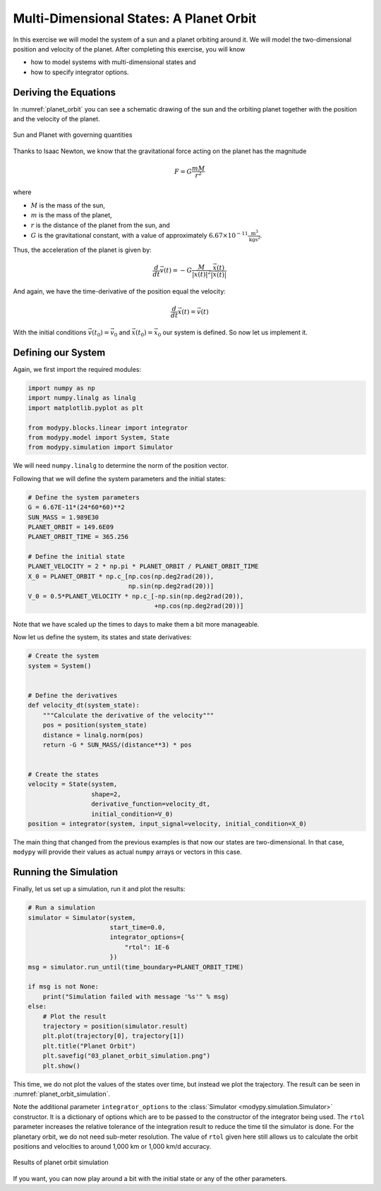 Multi-Dimensional States: A Planet Orbit
========================================

In this exercise we will model the system of a sun and a planet orbiting around
it.
We will model the two-dimensional position and velocity of the planet.
After completing this exercise, you will know

- how to model systems with multi-dimensional states and
- how to specify integrator options.

Deriving the Equations
----------------------

In :numref:`planet_orbit` you can see a schematic drawing of the sun and the
orbiting planet together with the position and the velocity of the planet.

.. _planet_orbit:
.. figure:: 03_planet_orbit.svg
    :align: center
    :alt: Sun and Planet

    Sun and Planet with governing quantities

Thanks to Isaac Newton, we know that the gravitational force acting on the
planet has the magnitude

.. math::
    F = G \frac{m M}{r^2}

where

- :math:`M` is the mass of the sun,
- :math:`m` is the mass of the planet,
- :math:`r` is the distance of the planet from the sun, and
- :math:`G` is the gravitational constant, with a value of approximately
  :math:`6.67\times 10^{-11} \frac{\text{m}^3}{\text{kg}\text{s}^2}`.

Thus, the acceleration of the planet is given by:

.. math::
    \frac{d}{dt} \vec{v}\left(t\right) =
    - G \frac{M}{\left|\vec{x}\left(t\right)\right|^2}
    \frac{\vec{x}\left(t\right)}{\left|\vec{x}\left(t\right)\right|}

And again, we have the time-derivative of the position equal the velocity:

.. math::
    \frac{d}{dt} \vec{x}\left(t\right) = \vec{v}\left(t\right)

With the initial conditions :math:`\vec{v}\left(t_0\right)=\vec{v}_0` and
:math:`\vec{x}\left(t_0\right)=\vec{x}_0` our system is defined.
So now let us implement it.

Defining our System
-------------------

Again, we first import the required modules:

.. code-block:: python

    import numpy as np
    import numpy.linalg as linalg
    import matplotlib.pyplot as plt

    from modypy.blocks.linear import integrator
    from modypy.model import System, State
    from modypy.simulation import Simulator

We will need ``numpy.linalg`` to determine the norm of the position vector.

Following that we will define the system parameters and the initial states:

.. code-block:: python

    # Define the system parameters
    G = 6.67E-11*(24*60*60)**2
    SUN_MASS = 1.989E30
    PLANET_ORBIT = 149.6E09
    PLANET_ORBIT_TIME = 365.256

    # Define the initial state
    PLANET_VELOCITY = 2 * np.pi * PLANET_ORBIT / PLANET_ORBIT_TIME
    X_0 = PLANET_ORBIT * np.c_[np.cos(np.deg2rad(20)),
                               np.sin(np.deg2rad(20))]
    V_0 = 0.5*PLANET_VELOCITY * np.c_[-np.sin(np.deg2rad(20)),
                                      +np.cos(np.deg2rad(20))]

Note that we have scaled up the times to days to make them a bit more manageable.

Now let us define the system, its states and state derivatives:

.. code-block:: python

    # Create the system
    system = System()


    # Define the derivatives
    def velocity_dt(system_state):
        """Calculate the derivative of the velocity"""
        pos = position(system_state)
        distance = linalg.norm(pos)
        return -G * SUN_MASS/(distance**3) * pos


    # Create the states
    velocity = State(system,
                     shape=2,
                     derivative_function=velocity_dt,
                     initial_condition=V_0)
    position = integrator(system, input_signal=velocity, initial_condition=X_0)

The main thing that changed from the previous examples is that now our states
are two-dimensional.
In that case, ``modypy`` will provide their values as actual ``numpy`` arrays or
vectors in this case.

Running the Simulation
----------------------

Finally, let us set up a simulation, run it and plot the results:

.. code-block:: python

    # Run a simulation
    simulator = Simulator(system,
                          start_time=0.0,
                          integrator_options={
                              "rtol": 1E-6
                          })
    msg = simulator.run_until(time_boundary=PLANET_ORBIT_TIME)

    if msg is not None:
        print("Simulation failed with message '%s'" % msg)
    else:
        # Plot the result
        trajectory = position(simulator.result)
        plt.plot(trajectory[0], trajectory[1])
        plt.title("Planet Orbit")
        plt.savefig("03_planet_orbit_simulation.png")
        plt.show()

This time, we do not plot the values of the states over time, but instead we
plot the trajectory.
The result can be seen in :numref:`planet_orbit_simulation`.

Note the additional parameter ``integrator_options`` to the
:class:`Simulator <modypy.simulation.Simulator>` constructor.
It is a dictionary of options which are to be passed to the constructor of the
integrator being used. The ``rtol`` parameter increases the relative tolerance
of the integration result to reduce the time til the simulator is done.
For the planetary orbit, we do not need sub-meter resolution.
The value of ``rtol`` given here still allows us to calculate the orbit
positions and velocities to around 1,000 km or 1,000 km/d accuracy.

.. _planet_orbit_simulation:
.. figure:: 03_planet_orbit_simulation.png
    :align: center
    :alt: Results of planet orbit simulation

    Results of planet orbit simulation

If you want, you can now play around a bit with the initial state or any of the
other parameters.
